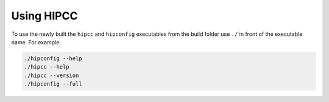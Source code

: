 .. meta::
  :description: HIPCC usage description
  :keywords: HIPCC, ROCm, HIP tools, HIP compiler

.. _hipcc_use:

******************************************
Using HIPCC
******************************************

To use the newly built the ``hipcc`` and ``hipconfig`` executables from the build folder use ``./`` in front of the executable name.
For example:

.. code-block:: shell

    ./hipconfig --help
    ./hipcc --help
    ./hipcc --version
    ./hipconfig --full
